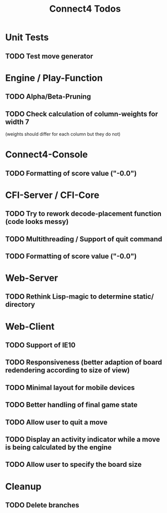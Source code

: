 #+TITLE:Connect4 Todos

* Unit Tests
** TODO Test move generator

* Engine / Play-Function
** TODO Alpha/Beta-Pruning
** TODO Check calculation of column-weights for width 7 
   (weights should differ for each column but they do not)

* Connect4-Console
** TODO Formatting of score value ("-0.0")

* CFI-Server / CFI-Core
** TODO Try to rework decode-placement function (code looks messy)
** TODO Multithreading / Support of quit command
** TODO Formatting of score value ("-0.0")

* Web-Server
** TODO Rethink Lisp-magic to determine static/ directory 

* Web-Client
** TODO Support of IE10
** TODO Responsiveness (better adaption of board redendering according to size of view)
** TODO Minimal layout for mobile devices
** TODO Better handling of final game state
** TODO Allow user to quit a move
** TODO Display an activity indicator while a move is being calculated by the engine
** TODO Allow user to specify the board size

* Cleanup
** TODO Delete branches


